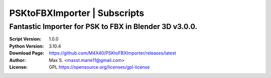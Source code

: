 PSKtoFBXImporter | Subscripts
%%%%%%%%%%%%%%%%%%%%%%%%%%%%%

Fantastic Importer for PSK to FBX in Blender 3D v3.0.0.
^^^^^^^^^^^^^^^^^^^^^^^^^^^^^^^^^^^^^^^^^^^^^^^^^^^^^^^

:Script Version:    1.0.0
:Python Version:    3.10.4
:Download Page:     https://github.com/M4X40/PSKtoFBXImporter/releases/latest
:Author:            Max S. <maxst.marie11@gmail.com>
:License:           GPL https://opensource.org/licenses/gpl-license
